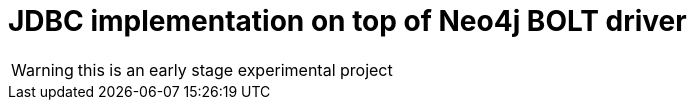 # JDBC implementation on top of Neo4j BOLT driver

WARNING: this is an early stage experimental project


